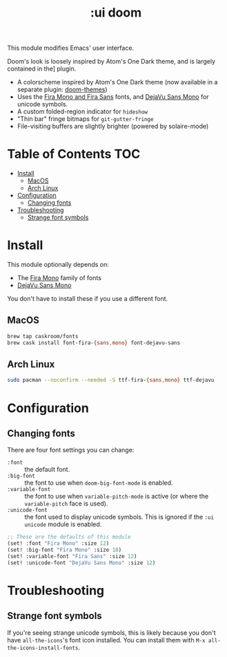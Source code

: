 #+TITLE: :ui doom

This module modifies Emacs' user interface.

Doom's look is loosely inspired by Atom's One Dark theme, and is largely contained in the] plugin.

+ A colorscheme inspired by Atom's One Dark theme (now available in a separate plugin: [[https://github.com/hlissner/emacs-doom-theme/][doom-themes]])
+ Uses the [[https://github.com/mozilla/Fira][Fira Mono and Fira Sans]] fonts, and [[https://dejavu-fonts.github.io/][DejaVu Sans Mono]] for unicode symbols.
+ A custom folded-region indicator for ~hideshow~
+ "Thin bar" fringe bitmaps for ~git-gutter-fringe~
+ File-visiting buffers are slightly brighter (powered by solaire-mode)

* Table of Contents :TOC:
- [[#install][Install]]
  - [[#macos][MacOS]]
  - [[#arch-linux][Arch Linux]]
- [[#configuration][Configuration]]
  - [[#changing-fonts][Changing fonts]]
- [[#troubleshooting][Troubleshooting]]
  - [[#strange-font-symbols][Strange font symbols]]

* Install
This module optionally depends on:

+ The [[https://github.com/mozilla/Fira][Fira Mono]] family of fonts
+ [[https://dejavu-fonts.github.io/][DejaVu Sans Mono]]

You don't have to install these if you use a different font.

** MacOS
#+BEGIN_SRC sh :tangle (if (doom-system-os 'macos) "yes")
brew tap caskroom/fonts
brew cask install font-fira-{sans,mono} font-dejavu-sans
#+END_SRC

** Arch Linux
#+BEGIN_SRC sh :dir /sudo:: :tangle (if (doom-system-os 'arch) "yes")
sudo pacman --noconfirm --needed -S ttf-fira-{sans,mono} ttf-dejavu
#+END_SRC

* Configuration
** Changing fonts
There are four font settings you can change:

+ ~:font~ :: the default font.
+ ~:big-font~ :: the font to use when ~doom-big-font-mode~ is enabled.
+ ~:variable-font~ :: the font to use when ~variable-pitch-mode~ is active (or where the ~variable-pitch~ face is used).
+ ~:unicode-font~ :: the font used to display unicode symbols. This is ignored if the =:ui unicode= module is enabled.

#+BEGIN_SRC emacs-lisp
;; These are the defaults of this module
(set! :font "Fira Mono" :size 12)
(set! :big-font "Fira Mono" :size 18)
(set! :variable-font "Fira Sans" :size 12)
(set! :unicode-font "DejaVu Sans Mono" :size 12)
#+END_SRC

* Troubleshooting
** Strange font symbols
If you're seeing strange unicode symbols, this is likely because you don't have ~all-the-icons~'s font icon installed. You can install them with ~M-x all-the-icons-install-fonts~.
